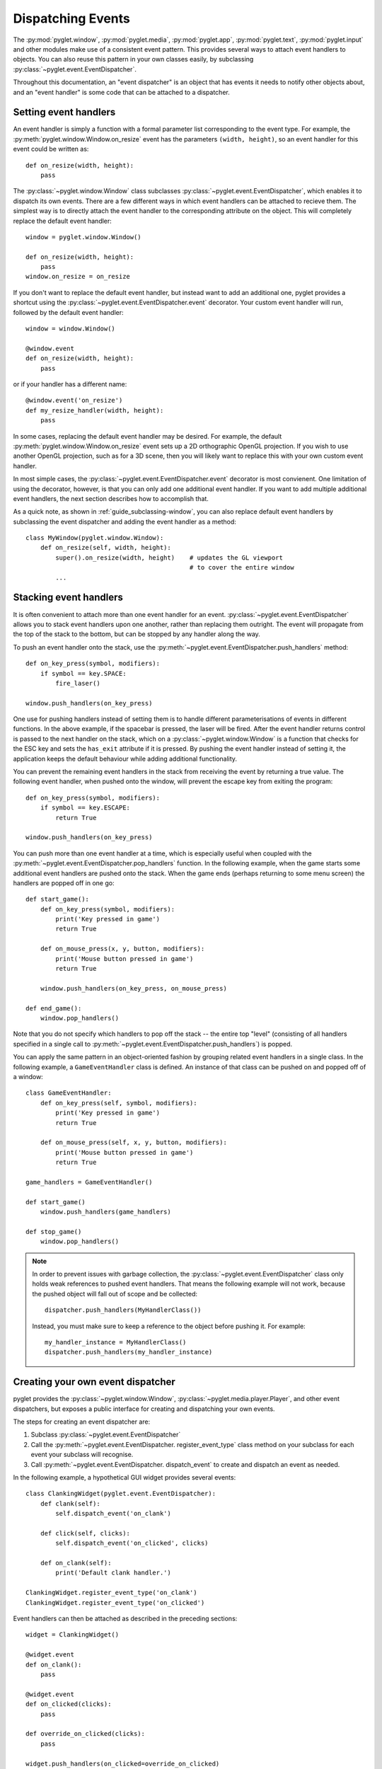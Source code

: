 .. _guide_events:

Dispatching Events
==================

The :py:mod:`pyglet.window`, :py:mod:`pyglet.media`, :py:mod:`pyglet.app`,
:py:mod:`pyglet.text`, :py:mod:`pyglet.input` and other modules make use
of a consistent event pattern.  This provides several ways to attach event
handlers to objects.  You can also reuse this pattern in your own
classes easily, by subclassing :py:class:`~pyglet.event.EventDispatcher`.

Throughout this documentation, an "event dispatcher" is an object that has
events it needs to notify other objects about, and an "event handler" is some
code that can be attached to a dispatcher.

Setting event handlers
----------------------

An event handler is simply a function with a formal parameter list
corresponding to the event type. For example, the
:py:meth:`pyglet.window.Window.on_resize` event has the parameters
``(width, height)``, so an event handler for this event could be written as::

    def on_resize(width, height):
        pass

The :py:class:`~pyglet.window.Window` class subclasses
:py:class:`~pyglet.event.EventDispatcher`, which enables it to dispatch
its own events.  There are a few different ways in which event handlers
can be attached to recieve them. The simplest way is to directly attach the
event handler to the corresponding attribute on the object.  This will
completely replace the default event handler::

    window = pyglet.window.Window()

    def on_resize(width, height):
        pass
    window.on_resize = on_resize

If you don't want to replace the default event handler, but instead want to
add an additional one, pyglet provides a shortcut using the
:py:class:`~pyglet.event.EventDispatcher.event` decorator.
Your custom event handler will run, followed by the default event handler::

    window = window.Window()

    @window.event
    def on_resize(width, height):
        pass

or if your handler has a different name::

    @window.event('on_resize')
    def my_resize_handler(width, height):
        pass

In some cases, replacing the default event handler may be desired.
For example, the default :py:meth:`pyglet.window.Window.on_resize` event
sets up a 2D orthographic OpenGL projection. If you wish to use another
OpenGL projection, such as for a 3D scene, then you will likely want
to replace this with your own custom event handler.

In most simple cases, the :py:class:`~pyglet.event.EventDispatcher.event`
decorator is most convienent.  One limitation of using the decorator,
however, is that you can only add one additional event handler.
If you want to add multiple additional event handlers, the next section
describes how to accomplish that.

As a quick note, as shown in :ref:`guide_subclassing-window`,
you can also replace default event handlers by subclassing the event
dispatcher and adding the event handler as a method::

    class MyWindow(pyglet.window.Window):
        def on_resize(self, width, height):
            super().on_resize(width, height)    # updates the GL viewport
                                                # to cover the entire window
            ...

Stacking event handlers
-----------------------

It is often convenient to attach more than one event handler for an event.
:py:class:`~pyglet.event.EventDispatcher` allows you to stack event handlers
upon one another, rather than replacing them outright. The event will
propagate from the top of the stack to the bottom, but can be stopped
by any handler along the way.

To push an event handler onto the stack,
use the :py:meth:`~pyglet.event.EventDispatcher.push_handlers` method::

    def on_key_press(symbol, modifiers):
        if symbol == key.SPACE:
            fire_laser()

    window.push_handlers(on_key_press)

One use for pushing handlers instead of setting them is to handle different
parameterisations of events in different functions.  In the above example, if
the spacebar is pressed, the laser will be fired.  After the event handler
returns control is passed to the next handler on the stack, which on a
:py:class:`~pyglet.window.Window` is a function that checks for the ESC key
and sets the ``has_exit`` attribute if it is pressed.  By pushing the event
handler instead of setting it, the application keeps the default behaviour
while adding additional functionality.

You can prevent the remaining event handlers in the stack from receiving the
event by returning a true value.  The following event handler, when pushed
onto the window, will prevent the escape key from exiting the program::

    def on_key_press(symbol, modifiers):
        if symbol == key.ESCAPE:
            return True

    window.push_handlers(on_key_press)

You can push more than one event handler at a time, which is especially useful
when coupled with the :py:meth:`~pyglet.event.EventDispatcher.pop_handlers`
function. In the following example, when the game starts some additional
event handlers are pushed onto the stack. When the game ends (perhaps
returning to some menu screen) the handlers are popped off in one go::

    def start_game():
        def on_key_press(symbol, modifiers):
            print('Key pressed in game')
            return True

        def on_mouse_press(x, y, button, modifiers):
            print('Mouse button pressed in game')
            return True

        window.push_handlers(on_key_press, on_mouse_press)

    def end_game():
        window.pop_handlers()

Note that you do not specify which handlers to pop off the stack -- the entire
top "level" (consisting of all handlers specified in a single call to
:py:meth:`~pyglet.event.EventDispatcher.push_handlers`) is popped.

You can apply the same pattern in an object-oriented fashion by grouping
related event handlers in a single class.  In the following example, a
``GameEventHandler`` class is defined.  An instance of that class can be
pushed on and popped off of a window::

    class GameEventHandler:
        def on_key_press(self, symbol, modifiers):
            print('Key pressed in game')
            return True

        def on_mouse_press(self, x, y, button, modifiers):
            print('Mouse button pressed in game')
            return True

    game_handlers = GameEventHandler()

    def start_game()
        window.push_handlers(game_handlers)

    def stop_game()
        window.pop_handlers()

.. note::

    In order to prevent issues with garbage collection, the
    :py:class:`~pyglet.event.EventDispatcher` class only holds weak
    references to pushed event handlers. That means the following example
    will not work, because the pushed object will fall out of scope and be
    collected::

        dispatcher.push_handlers(MyHandlerClass())

    Instead, you must make sure to keep a reference to the object before pushing
    it. For example::

        my_handler_instance = MyHandlerClass()
        dispatcher.push_handlers(my_handler_instance)

Creating your own event dispatcher
----------------------------------

pyglet provides the :py:class:`~pyglet.window.Window`,
:py:class:`~pyglet.media.player.Player`, and other event dispatchers,
but exposes a public interface for creating and dispatching your own events.

The steps for creating an event dispatcher are:

1. Subclass :py:class:`~pyglet.event.EventDispatcher`
2. Call the :py:meth:`~pyglet.event.EventDispatcher. register_event_type`
   class method on your subclass for each event your subclass will recognise.
3. Call :py:meth:`~pyglet.event.EventDispatcher. dispatch_event` to create and
   dispatch an event as needed.

In the following example, a hypothetical GUI widget provides several events::

    class ClankingWidget(pyglet.event.EventDispatcher):
        def clank(self):
            self.dispatch_event('on_clank')

        def click(self, clicks):
            self.dispatch_event('on_clicked', clicks)

        def on_clank(self):
            print('Default clank handler.')

    ClankingWidget.register_event_type('on_clank')
    ClankingWidget.register_event_type('on_clicked')

Event handlers can then be attached as described in the preceding sections::

    widget = ClankingWidget()

    @widget.event
    def on_clank():
        pass

    @widget.event
    def on_clicked(clicks):
        pass

    def override_on_clicked(clicks):
        pass

    widget.push_handlers(on_clicked=override_on_clicked)

The :py:class:`~pyglet.event.EventDispatcher` takes care of propagating the
event to all attached handlers or ignoring it if there are no handlers for
that event.

There is zero instance overhead on objects that have no event handlers
attached (the event stack is created only when required).  This makes
:py:class:`~pyglet.event.EventDispatcher` suitable for use even on light-weight
objects that may not always have handlers.  For example,
:py:class:`~pyglet.media.player.Player` is an
:py:class:`~pyglet.event.EventDispatcher` even though potentially hundreds
of these objects may be created and destroyed each second, and most will
not need an event handler.

Implementing the Observer pattern
^^^^^^^^^^^^^^^^^^^^^^^^^^^^^^^^^

The Observer design pattern, also known as Publisher/Subscriber, is a
simple way to decouple software components.  It is used extensively in many
large software projects; for example, Java's AWT and Swing GUI toolkits and the
Python ``logging`` module; and is fundamental to any Model-View-Controller
architecture.

:py:class:`~pyglet.event.EventDispatcher` can be used to easily add
observerable components to your application.  The following example recreates
the `ClockTimer` example from `Design Patterns` (pages 300-301), though
without needing the bulky ``Attach``, ``Detach`` and ``Notify`` methods::

    # The subject
    class ClockTimer(pyglet.event.EventDispatcher):
        def tick(self):
            self.dispatch_event('on_update')

    ClockTimer.register_event_type('on_update')

    # Abstract observer class
    class Observer:
        def __init__(self, subject):
            subject.push_handlers(self)

    # Concrete observer
    class DigitalClock(Observer):
        def on_update(self):
            pass

    # Concrete observer
    class AnalogClock(Observer):
        def on_update(self):
            pass

    timer = ClockTimer()
    digital_clock = DigitalClock(timer)
    analog_clock = AnalogClock(timer)

The two clock objects will be notified whenever the timer is "ticked", though
neither the timer nor the clocks needed prior knowledge of the other.  During
object construction any relationships between subjects and observers can be
created.
